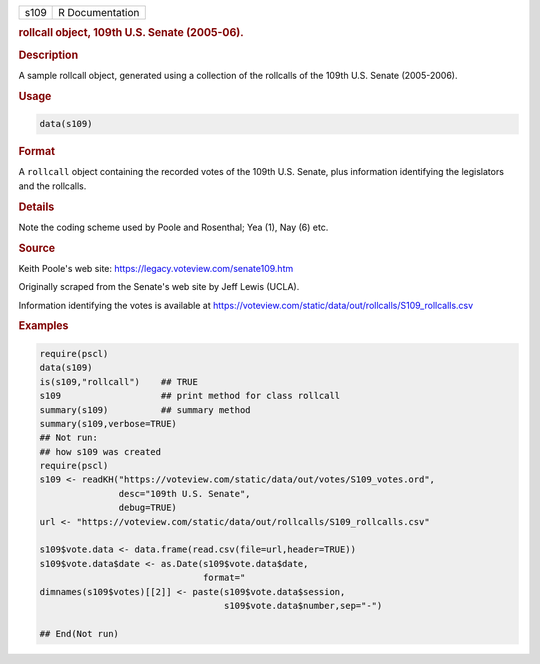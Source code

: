 .. container::

   ==== ===============
   s109 R Documentation
   ==== ===============

   .. rubric:: rollcall object, 109th U.S. Senate (2005-06).
      :name: s109

   .. rubric:: Description
      :name: description

   A sample rollcall object, generated using a collection of the
   rollcalls of the 109th U.S. Senate (2005-2006).

   .. rubric:: Usage
      :name: usage

   .. code:: R

      data(s109)

   .. rubric:: Format
      :name: format

   A ``rollcall`` object containing the recorded votes of the 109th U.S.
   Senate, plus information identifying the legislators and the
   rollcalls.

   .. rubric:: Details
      :name: details

   Note the coding scheme used by Poole and Rosenthal; Yea (1), Nay (6)
   etc.

   .. rubric:: Source
      :name: source

   Keith Poole's web site: https://legacy.voteview.com/senate109.htm

   Originally scraped from the Senate's web site by Jeff Lewis (UCLA).

   Information identifying the votes is available at
   https://voteview.com/static/data/out/rollcalls/S109_rollcalls.csv

   .. rubric:: Examples
      :name: examples

   .. code:: R

      require(pscl)
      data(s109)
      is(s109,"rollcall")    ## TRUE
      s109                   ## print method for class rollcall
      summary(s109)          ## summary method
      summary(s109,verbose=TRUE)
      ## Not run: 
      ## how s109 was created
      require(pscl)
      s109 <- readKH("https://voteview.com/static/data/out/votes/S109_votes.ord",
                     desc="109th U.S. Senate",
                     debug=TRUE)
      url <- "https://voteview.com/static/data/out/rollcalls/S109_rollcalls.csv"

      s109$vote.data <- data.frame(read.csv(file=url,header=TRUE))
      s109$vote.data$date <- as.Date(s109$vote.data$date,
                                     format="
      dimnames(s109$votes)[[2]] <- paste(s109$vote.data$session,
                                         s109$vote.data$number,sep="-")

      ## End(Not run)
